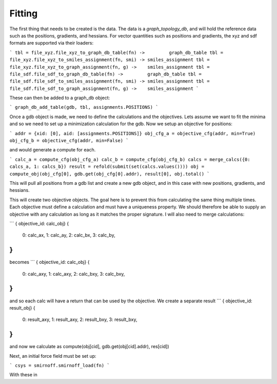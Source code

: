 
Fitting
-------

The first thing that needs to be created is the data. The data is a
`graph_topology_db`, and will hold the reference data such as the positions,
gradients, and hessians. For vector quantities such as positions and
gradients, the xyz and sdf formats are supported via their loaders:

```
tbl = file_xyz.file_xyz_to_graph_db_table(fn) ->         graph_db_table
tbl = file_xyz.file_xyz_to_smiles_assignment(fn, smi) -> smiles_assignment
tbl = file_xyz.file_xyz_to_graph_assignment(fn, g) ->    smiles_assignment
tbl = file_sdf.file_sdf_to_graph_db_table(fn) ->         graph_db_table
tbl = file_sdf.file_sdf_to_smiles_assignment(fn, smi) -> smiles_assignment
tbl = file_sdf.file_sdf_to_graph_assignment(fn, g) ->    smiles_assignment
```

These can then be added to a graph_db object:

```
graph_db_add_table(gdb, tbl, assignments.POSITIONS)
```

Once a gdb object is made, we need to define the calculations and the
objectives. Lets assume we want to fit the minima and so we need to 
set up a minimization calculation for the gdb. Now we setup an objective for
positions:

```
addr = {xid: [0], aid: [assignments.POSITIONS]}
obj_cfg_a = objective_cfg(addr, min=True)
obj_cfg_b = objective_cfg(addr, min=False)
```

and would generate a compute for each.

```
calc_a = compute_cfg(obj_cfg_a)
calc_b = compute_cfg(obj_cfg_b)
calcs = merge_calcs({0: calcs_a, 1: calcs_b})
result = refold(submit(set(calcs.values())))
obj = compute_obj(obj_cfg[0], gdb.get(obj_cfg[0].addr), result[0],  
obj.total()
```

This will pull all positions from a gdb list and create a new gdb object, and in this case
with new positions, gradients, and hessians.

This will create two objective objects. The goal here is to prevent this from
calculating the same thing multiple times. Each objective must define a 
calculation and must have a uniqueness property. We should therefore be
able to supply an objective with any calculation as long as it matches the
proper signature. I will also need to merge calculations:

```
{ objective_id: calc_obj}
{
    0: calc_ax,
    1: calc_ay,
    2: calc_bx,
    3: calc_by,
}
```
becomes
```
{ objective_id: calc_obj}
{
    0: calc_axy,
    1: calc_axy,
    2: calc_bxy,
    3: calc_bxy,
}
```
and so each calc will have a return that can be used by the objective. We create
a separate result
```
{ objective_id: result_obj}
{
    0: result_axy,
    1: result_axy,
    2: result_bxy,
    3: result_bxy,
}
```
and now we calculate as
compute(obj[cid], gdb.get(obj[cid].addr), res[cid])


Next, an initial force field must be set up:

```
csys = smirnoff.smirnoff_load(fn)
```

With these in 
